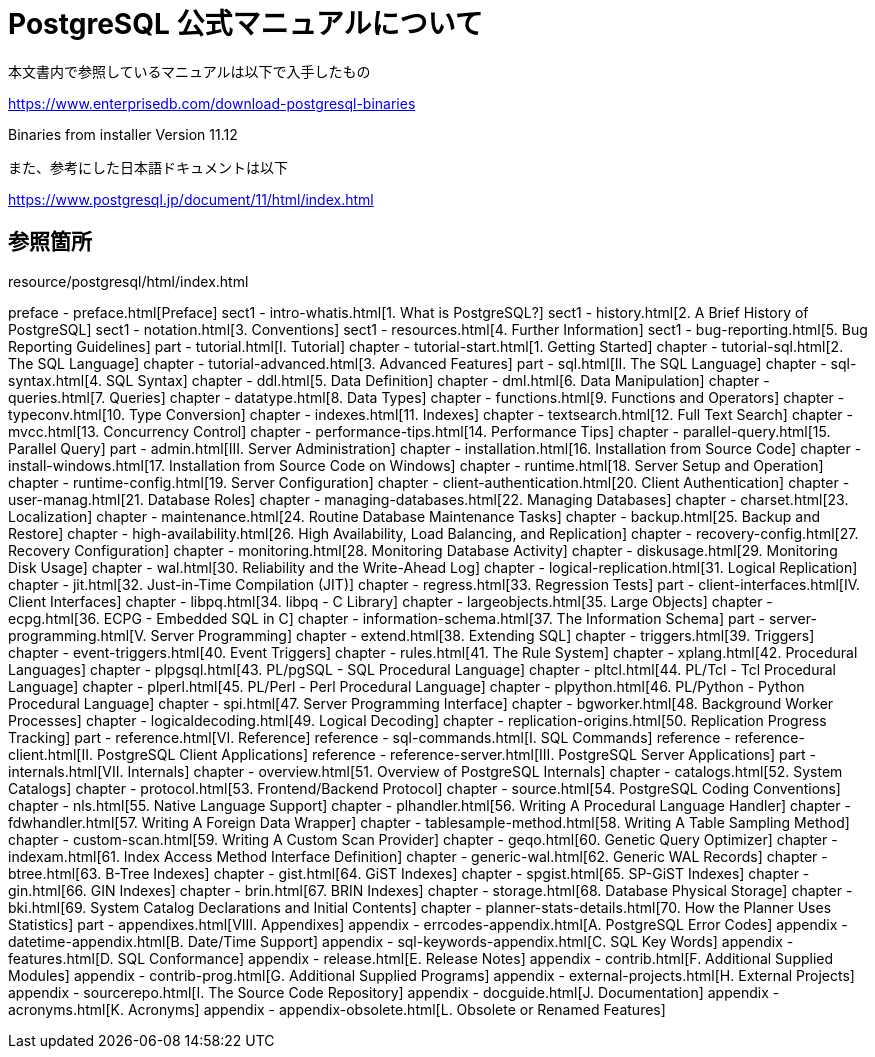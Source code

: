 = PostgreSQL 公式マニュアルについて

本文書内で参照しているマニュアルは以下で入手したもの

https://www.enterprisedb.com/download-postgresql-binaries

Binaries from installer Version 11.12

また、参考にした日本語ドキュメントは以下

https://www.postgresql.jp/document/11/html/index.html

== 参照箇所

resource/postgresql/html/index.html

preface - preface.html[Preface]
sect1 - intro-whatis.html[1.  What is PostgreSQL?]
sect1 - history.html[2. A Brief History of PostgreSQL]
sect1 - notation.html[3. Conventions]
sect1 - resources.html[4. Further Information]
sect1 - bug-reporting.html[5. Bug Reporting Guidelines]
part - tutorial.html[I. Tutorial]
chapter - tutorial-start.html[1. Getting Started]
chapter - tutorial-sql.html[2. The SQL Language]
chapter - tutorial-advanced.html[3. Advanced Features]
part - sql.html[II. The SQL Language]
chapter - sql-syntax.html[4. SQL Syntax]
chapter - ddl.html[5. Data Definition]
chapter - dml.html[6. Data Manipulation]
chapter - queries.html[7. Queries]
chapter - datatype.html[8. Data Types]
chapter - functions.html[9. Functions and Operators]
chapter - typeconv.html[10. Type Conversion]
chapter - indexes.html[11. Indexes]
chapter - textsearch.html[12. Full Text Search]
chapter - mvcc.html[13. Concurrency Control]
chapter - performance-tips.html[14. Performance Tips]
chapter - parallel-query.html[15. Parallel Query]
part - admin.html[III. Server Administration]
chapter - installation.html[16. Installation from Source Code]
chapter - install-windows.html[17. Installation from Source Code on Windows]
chapter - runtime.html[18. Server Setup and Operation]
chapter - runtime-config.html[19. Server Configuration]
chapter - client-authentication.html[20. Client Authentication]
chapter - user-manag.html[21. Database Roles]
chapter - managing-databases.html[22. Managing Databases]
chapter - charset.html[23. Localization]
chapter - maintenance.html[24. Routine Database Maintenance Tasks]
chapter - backup.html[25. Backup and Restore]
chapter - high-availability.html[26. High Availability, Load Balancing, and Replication]
chapter - recovery-config.html[27. Recovery Configuration]
chapter - monitoring.html[28. Monitoring Database Activity]
chapter - diskusage.html[29. Monitoring Disk Usage]
chapter - wal.html[30. Reliability and the Write-Ahead Log]
chapter - logical-replication.html[31. Logical Replication]
chapter - jit.html[32. Just-in-Time Compilation (JIT)]
chapter - regress.html[33. Regression Tests]
part - client-interfaces.html[IV. Client Interfaces]
chapter - libpq.html[34. libpq - C Library]
chapter - largeobjects.html[35. Large Objects]
chapter - ecpg.html[36. ECPG - Embedded SQL in C]
chapter - information-schema.html[37. The Information Schema]
part - server-programming.html[V. Server Programming]
chapter - extend.html[38. Extending SQL]
chapter - triggers.html[39. Triggers]
chapter - event-triggers.html[40. Event Triggers]
chapter - rules.html[41. The Rule System]
chapter - xplang.html[42. Procedural Languages]
chapter - plpgsql.html[43. PL/pgSQL - SQL Procedural Language]
chapter - pltcl.html[44. PL/Tcl - Tcl Procedural Language]
chapter - plperl.html[45. PL/Perl - Perl Procedural Language]
chapter - plpython.html[46. PL/Python - Python Procedural Language]
chapter - spi.html[47. Server Programming Interface]
chapter - bgworker.html[48. Background Worker Processes]
chapter - logicaldecoding.html[49. Logical Decoding]
chapter - replication-origins.html[50. Replication Progress Tracking]
part - reference.html[VI. Reference]
reference - sql-commands.html[I. SQL Commands]
reference - reference-client.html[II. PostgreSQL Client Applications]
reference - reference-server.html[III. PostgreSQL Server Applications]
part - internals.html[VII. Internals]
chapter - overview.html[51. Overview of PostgreSQL Internals]
chapter - catalogs.html[52. System Catalogs]
chapter - protocol.html[53. Frontend/Backend Protocol]
chapter - source.html[54. PostgreSQL Coding Conventions]
chapter - nls.html[55. Native Language Support]
chapter - plhandler.html[56. Writing A Procedural Language Handler]
chapter - fdwhandler.html[57. Writing A Foreign Data Wrapper]
chapter - tablesample-method.html[58. Writing A Table Sampling Method]
chapter - custom-scan.html[59. Writing A Custom Scan Provider]
chapter - geqo.html[60. Genetic Query Optimizer]
chapter - indexam.html[61. Index Access Method Interface Definition]
chapter - generic-wal.html[62. Generic WAL Records]
chapter - btree.html[63. B-Tree Indexes]
chapter - gist.html[64. GiST Indexes]
chapter - spgist.html[65. SP-GiST Indexes]
chapter - gin.html[66. GIN Indexes]
chapter - brin.html[67. BRIN Indexes]
chapter - storage.html[68. Database Physical Storage]
chapter - bki.html[69. System Catalog Declarations and Initial Contents]
chapter - planner-stats-details.html[70. How the Planner Uses Statistics]
part - appendixes.html[VIII. Appendixes]
appendix - errcodes-appendix.html[A. PostgreSQL Error Codes]
appendix - datetime-appendix.html[B. Date/Time Support]
appendix - sql-keywords-appendix.html[C. SQL Key Words]
appendix - features.html[D. SQL Conformance]
appendix - release.html[E. Release Notes]
appendix - contrib.html[F. Additional Supplied Modules]
appendix - contrib-prog.html[G. Additional Supplied Programs]
appendix - external-projects.html[H. External Projects]
appendix - sourcerepo.html[I. The Source Code Repository]
appendix - docguide.html[J. Documentation]
appendix - acronyms.html[K. Acronyms]
appendix - appendix-obsolete.html[L. Obsolete or Renamed Features]

